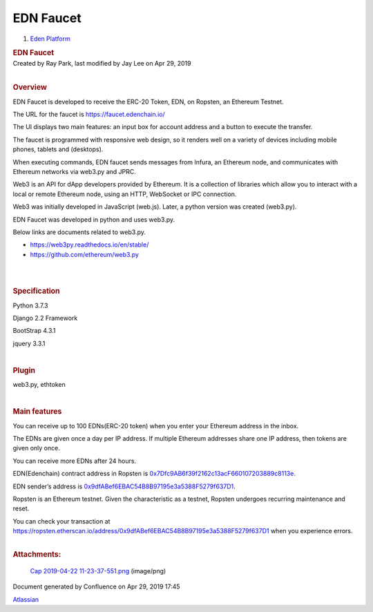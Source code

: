 ==========================
EDN Faucet
==========================

.. container::
   :name: page

   .. container:: aui-page-panel
      :name: main

      .. container::
         :name: main-header

         .. container::
            :name: breadcrumb-section

            #. `Eden Platform <index.html>`__

         .. rubric:: EDN Faucet
            :name: title-heading
            :class: pagetitle

      .. container:: view
         :name: content

         .. container:: page-metadata

            Created by Ray Park, last modified by Jay Lee on Apr 29,
            2019

         .. container:: wiki-content group
            :name: main-content

            | 

            .. rubric:: Overview
               :name: EDNFaucet-Overview

            EDN Faucet is developed to receive the ERC-20 Token, EDN, on
            Ropsten, an Ethereum Testnet.

            The URL for the faucet is https://faucet.edenchain.io/ 

            The UI displays two main features: an input box for account
            address and a button to execute the transfer.

            The faucet is programmed with responsive web design, so it
            renders well on a variety of devices including mobile
            phones, tablets and (desktops).

            When executing commands, EDN faucet sends messages from
            Infura, an Ethereum node, and communicates with Ethereum
            networks via web3.py and JPRC.

            Web3 is an API for dApp developers provided by Ethereum. It
            is a collection of libraries which allow you to interact
            with a local or remote Ethereum node, using an HTTP,
            WebSocket or IPC connection.

            Web3 was initially developed in JavaScript (web.js). Later,
            a python version was created (web3.py).

            EDN Faucet was developed in python and uses web3.py.

            Below links are documents related to web3.py.

            -  https://web3py.readthedocs.io/en/stable/

            -  https://github.com/ethereum/web3.py

            | 

            | 

            .. rubric:: **Specification**
               :name: EDNFaucet-Specification

            Python 3.7.3

            Django 2.2 Framework

            BootStrap 4.3.1

            jquery 3.3.1

            | 

            .. rubric:: **Plugin**
               :name: EDNFaucet-Plugin

            web3.py, ethtoken

            | 

            .. rubric:: **Main features**
               :name: EDNFaucet-Mainfeatures

            You can receive up to 100 EDNs(ERC-20 token) when you enter
            your Ethereum address in the inbox.

            The EDNs are given once a day per IP address. If multiple
            Ethereum addresses share one IP address, then tokens are
            given only once.

            You can receive more EDNs after 24 hours.

            EDN(Edenchain) contract address in Ropsten is
            `0x7Dfc9AB6f39f2162c13acF660107203889c8113e <https://ropsten.etherscan.io/address/0x7Dfc9AB6f39f2162c13acF660107203889c8113e>`__.

            EDN sender’s address is
            `0x9dfABef6EBAC54B8B97195e3a5388F5279f637D1 <https://ropsten.etherscan.io/address/0x9dfABef6EBAC54B8B97195e3a5388F5279f637D1>`__.

            Ropsten is an Ethereum testnet. Given the characteristic as
            a testnet, Ropsten undergoes recurring maintenance and
            reset.

            You can check your transaction at
            https://ropsten.etherscan.io/address/0x9dfABef6EBAC54B8B97195e3a5388F5279f637D1
            when you experience errors.

            |Cap_2019-04-22_11-23-37-551.png|

            | 

         .. container:: pageSection group

            .. container:: pageSectionHeader

               .. rubric:: Attachments:
                  :name: attachments
                  :class: pageSectionTitle

            .. container:: greybox

               |image0| `Cap 2019-04-22
               11-23-37-551.png <images/139067463/139100248.png>`__
               (image/png)
              .. |Cap_2019-04-22_11-23-37-551.png| image:: images/139067463/141557870.png


   .. container::
      :name: footer

      .. container:: section footer-body

         Document generated by Confluence on Apr 29, 2019 17:45

         .. container::
            :name: footer-logo

            `Atlassian <http://www.atlassian.com/>`__

.. |image0| image:: images/icons/bullet_blue.gif
   :width: 8px
   :height: 8px
.. |image1| image:: images/icons/bullet_blue.gif
   :width: 8px
   :height: 8px




